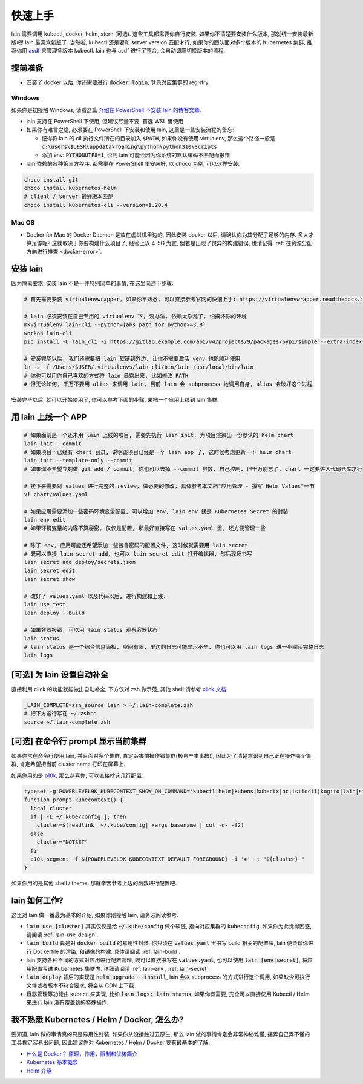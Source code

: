 .. _quick-start:

快速上手
========

lain 需要调用 kubectl, docker, helm, stern (可选). 这些工具都需要你自行安装. 如果你不清楚要安装什么版本, 那就统一安装最新版吧! lain 最喜欢新版了. 当然啦, kubectl 还是要和 server version 匹配才行, 如果你的团队面对多个版本的 Kubernetes 集群, 推荐你用 `asdf <https://github.com/asdf-vm/asdf>`_ 来管理多版本 kubectl. lain 也与 asdf 进行了整合, 会自动调用切换版本的流程.

提前准备
--------

* 安装了 docker 以后, 你还需要进行 :code:`docker login`, 登录对应集群的 registry.

Windows
^^^^^^^

如果你是初接触 Windows, 请看这篇 `介绍在 PowerShell 下安装 lain 的博客文章 <https://timfeirg.github.io/2022/03/01/lain-in-windows.html>`_.

* lain 支持在 PowerShell 下使用, 但建议尽量不要, 首选 WSL 里使用
* 如果你有难言之隐, 必须要在 PowerShell 下安装和使用 lain, 这里是一些安装流程的备忘:

  * 记得将 lain 的 cli 执行文件所在的目录加入 :code:`$PATH`, 如果你没有使用 virtualenv, 那么这个路径一般是 :code:`c:\users\$UESR\appdata\roaming\python\python310\Scripts`
  * 添加 env: :code:`PYTHONUTF8=1`, 否则 lain 可能会因为你系统的默认编码不匹配而报错

* lain 依赖的各种第三方程序, 都需要在 PowerShell 里安装好, 以 choco 为例, 可以这样安装:

.. code-block:: powershell

  choco install git
  choco install kubernetes-helm
  # client / server 最好版本匹配
  choco install kubernetes-cli --version=1.20.4

Mac OS
^^^^^^

* Docker for Mac 的 Docker Daemon 是放在虚拟机里边的, 因此安装 docker 以后, 请确认你为其分配了足够的内存. 多大才算足够呢? 这就取决于你要构建什么项目了, 经验上以 4-5G 为宜, 但若是出现了灵异的构建错误, 也请记得 :ref:`往资源分配方向进行排查 <docker-error>`.

安装 lain
---------

因为隔离要求, 安装 lain 不是一件特别简单的事情, 在这里简述下步骤:

.. code-block:: bash

    # 首先需要安装 virtualenvwrapper, 如果你不熟悉, 可以直接参考官网的快速上手: https://virtualenvwrapper.readthedocs.io/en/latest/

    # lain 必须安装在自己专用的 virtualenv 下, 没办法, 依赖太杂乱了, 怕搞坏你的环境
    mkvirtualenv lain-cli --python=[abs path for python>=3.8]
    workon lain-cli
    pip install -U lain_cli -i https://gitlab.example.com/api/v4/projects/9/packages/pypi/simple --extra-index-url https://mirrors.cloud.tencent.com/pypi/simple/

    # 安装完毕以后, 我们还需要把 lain 软链到外边, 让你不需要激活 venv 也能顺利使用
    ln -s -f /Users/$USER/.virtualenvs/lain-cli/bin/lain /usr/local/bin/lain
    # 你也可以用你自己喜欢的方式将 lain 暴露出来, 比如修改 PATH
    # 但无论如何, 千万不要用 alias 来调用 lain, 目前 lain 会 subprocess 地调用自身, alias 会破坏这个过程

安装完毕以后, 就可以开始使用了, 你可以参考下面的步骤, 来把一个应用上线到 lain 集群.

用 lain 上线一个 APP
--------------------

.. code-block:: bash

    # 如果面前是一个还未用 lain 上线的项目, 需要先执行 lain init, 为项目渲染出一份默认的 helm chart
    lain init --commit
    # 如果项目下已经有 chart 目录, 说明该项目已经是一个 lain app 了, 这时候考虑更新一下 helm chart
    lain init --template-only --commit
    # 如果你不希望立刻做 git add / commit, 你也可以去掉 --commit 参数, 自己控制. 但千万别忘了, chart 一定要进入代码仓库才行

    # 接下来需要对 values 进行完整的 review, 做必要的修改, 具体参考本文档"应用管理 - 撰写 Helm Values"一节
    vi chart/values.yaml

    # 如果应用需要添加一些密码环境变量配置, 可以增加 env, lain env 就是 Kubernetes Secret 的封装
    lain env edit
    # 如果环境变量的内容不算秘密, 仅仅是配置, 那最好直接写在 values.yaml 里, 还方便管理一些

    # 除了 env, 应用可能还希望添加一些包含密码的配置文件, 这时候就需要用 lain secret
    # 既可以直接 lain secret add, 也可以 lain secret edit 打开编辑器, 然后现场书写
    lain secret add deploy/secrets.json
    lain secret edit
    lain secret show

    # 改好了 values.yaml 以及代码以后, 进行构建和上线:
    lain use test
    lain deploy --build

    # 如果容器报错, 可以用 lain status 观察容器状态
    lain status
    # lain status 是一个综合信息面板, 空间有限, 里边的日志可能显示不全, 你也可以用 lain logs 进一步阅读完整日志
    lain logs

[可选] 为 lain 设置自动补全
---------------------------

直接利用 click 的功能就能做出自动补全, 下方仅对 zsh 做示范, 其他 shell 请参考 `click 文档 <https://click.palletsprojects.com/en/latest/shell-completion/>`_.

.. code-block:: bash

    _LAIN_COMPLETE=zsh_source lain > ~/.lain-complete.zsh
    # 把下方这行写在 ~/.zshrc
    source ~/.lain-complete.zsh

[可选] 在命令行 prompt 显示当前集群
-----------------------------------

如果你常在命令行使用 lain, 并且面对多个集群, 肯定会害怕操作错集群(极易产生事故!), 因此为了清楚意识到自己正在操作哪个集群, 肯定希望把当前 cluster name 打印在屏幕上.

如果你用的是 `p10k <https://github.com/romkatv/powerlevel10k>`_, 那么恭喜你, 可以直接抄这几行配置:

.. code-block:: bash

  typeset -g POWERLEVEL9K_KUBECONTEXT_SHOW_ON_COMMAND='kubectl|helm|kubens|kubectx|oc|istioctl|kogito|lain|stern'
  function prompt_kubecontext() {
    local cluster
    if [ -L ~/.kube/config ]; then
      cluster=$(readlink  ~/.kube/config| xargs basename | cut -d- -f2)
    else
      cluster="NOTSET"
    fi
    p10k segment -f ${POWERLEVEL9K_KUBECONTEXT_DEFAULT_FOREGROUND} -i '⎈' -t "${cluster} "
  }

如果你用的是其他 shell / theme, 那就辛苦参考上边的函数进行配置吧.

lain 如何工作?
--------------

这里对 lain 做一番最为基本的介绍, 如果你刚接触 lain, 请务必阅读参考.

* :code:`lain use [cluster]` 其实仅仅是给 :code:`~/.kube/config` 做个软链, 指向对应集群的 :code:`kubeconfig`. 如果你为此觉得困惑, 请阅读 :ref:`lain-use-design`.
* :code:`lain build` 算是对 :code:`docker build` 的易用性封装, 你只须在 :code:`values.yaml` 里书写 build 相关的配置块, lain 便会帮你进行 Dockerfile 的渲染, 和镜像的构建. 具体请阅读 :ref:`lain-build`.
* lain 支持各种不同的方式对应用进行配置管理, 既可以直接书写在 :code:`values.yaml`, 也可以使用 :code:`lain [env|secret]`, 将应用配置写进 Kubernetes 集群内. 详细请阅读 :ref:`lain-env`, :ref:`lain-secret`.
* :code:`lain deploy` 背后的实现是 :code:`helm upgrade --install`, lain 会以 subprocess 的方式进行这个调用, 如果缺少可执行文件或者版本不符合要求, 将会从 CDN 上下载.
* 容器管理等功能由 kubectl 来实现, 比如 :code:`lain logs; lain status`, 如果你有需要, 完全可以直接使用 Kubectl / Helm 来进行 lain 没有覆盖到的特殊操作.

.. _reading-list:

我不熟悉 Kubernetes / Helm / Docker, 怎么办?
--------------------------------------------

要知道, lain 做的事情真的只是易用性封装, 如果你从没接触过云原生, 那么 lain 做的事情肯定会非常神秘难懂, 摆弄自己弄不懂的工具肯定容易出问题, 因此建议你对 Kubernetes / Helm / Docker 要有最基本的了解:

* `什么是 Docker？ 原理，作用，限制和优势简介 <https://www.redhat.com/zh/topics/containers/what-is-docker>`_
* `Kubernetes 基本概念 <https://feisky.gitbooks.io/kubernetes/content/introduction/concepts.html>`_
* `Helm 介绍 <https://helm.sh/zh/docs/intro/using_helm/#%E4%B8%89%E5%A4%A7%E6%A6%82%E5%BF%B5>`_

